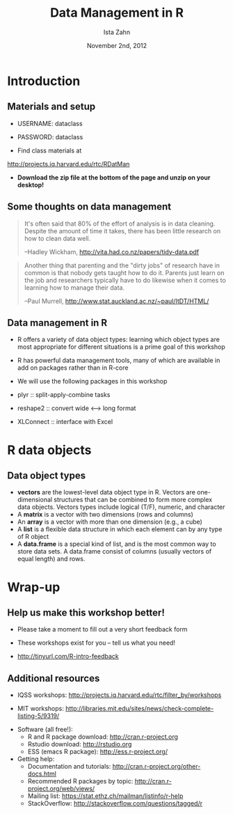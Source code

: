 #+TITLE:     Data Management in R
#+AUTHOR:    Ista Zahn 
#+EMAIL:     dataclass@help.hmdc.harvard.edu
#+DATE:      November 2nd, 2012


#+OPTIONS:   H:2 toc:t \n:nil d:nil
#+startup: beamer inlineimages
#+COLUMNS: %20ITEM %13BEAMER_env(Env) %6BEAMER_envargs(Args) %4BEAMER_col(Col) %7BEAMER_extra(Extra)
#+PROPERTY: BEAMER_col_ALL 0.1 0.2 0.3 0.4 0.5 0.6 0.7 0.8 0.9 0.0 :ETC
#+PROPERTY: cache no
#+PROPERTY: exports results
#+PROPERTY: results output
#+PROPERTY: comments org
#+PROPERTY: session nil
#+PROPERTY: tangle RDatManCodeOnly.R

#+LaTeX_CLASS: beamer
#+LaTeX_CLASS_OPTIONS: [table,smaller]

#+LaTeX_HEADER: \usepackage{tikz}
#+LaTeX_HEADER: \usepackage{minted}
#+LaTeX_HEADER: \usepackage{fancyvrb}
#+LaTeX_HEADER: \usemintedstyle{perldoc}
#+LaTeX_HEADER: \definecolor{lightgray}{gray}{0.96}
#+LaTeX_HEADER: \setlength{\tabcolsep}{1ex}
#+LaTeX_HEADER: \institute{Harvard MIT Data Center}
#+latex_header: \usetheme{Warsaw}
#+latex_header: \useoutertheme{infolines}
#+latex_header: \setbeamercolor{block body}{bg=lightgray}
#+latex_header: \titlegraphic{\includegraphics[width=.75\textwidth]{images/IQSSNewLogo.pdf}}
#+LaTex_header: \setbeamersize{text margin left=2em,text margin right=2em}
#+latex_header: \AtBeginSection[]{\begin{frame}<beamer>\frametitle{Topic}\tableofcontents[currentsection]\end{frame}}

* Introduction
#+LaTeX: \rowcolors{1}{blue!15}{blue!3}
#+LaTeX: \definecolor{bg}{rgb}{0.95,0.95,0.95}
#+LaTeX: \definecolor{cbg}{cmyk}{0,0,.1,0}

#+name: setup-minted
#+begin_src emacs-lisp :exports none :results silent :tangle no
   (setq org-babel-R-command "R --silent --save --restore")
  ;       ;"R --slave --no-save")
   (setq org-e-latex-listings 'minted)
   (setq org-e-latex-minted-options
         '(("fontsize" "\\footnotesize")))
   (setq org-e-latex-pdf-process
         '("pdflatex -shell-escape -interaction nonstopmode -output-directory %o %f"
           "pdflatex -shell-escape -interaction nonstopmode -output-directory %o %f"))
   
   (setq LaTeX-command "pdflatex -shell-escape") 
   
   (add-hook 'org-babel-after-execute-hook 'org-display-inline-images)
   
   (setq org-e-latex-image-default-option "")
   (setq org-babel-min-lines-for-block-output 0)
   (setq org-export-babel-evaluate nil)
   (setq org-export-latex-minted-langs 'nil)
   (add-to-list 'org-e-latex-minted-langs '(R "r"))
  
  (defun my-latex-fixed-width-start (fixed-width backend info)
    (when (org-export-derived-backend-p backend 'e-latex)
      (replace-regexp-in-string
       "\\(begin{verbatim\\)}"
       "vspace{-.5em}
  \\\\begin{columns}
  \\\\column{.95\\\\linewidth}
  \\\\begin{block}{}
  \\\\begin{minted}[linenos=false, fontsize=\\\\footnotesize]{rconsole" fixed-width nil nil 1)))
  
  (defun my-latex-fixed-width-end (fixed-width backend info)
    (when (org-export-derived-backend-p backend 'e-latex)
      (replace-regexp-in-string
       "\\(end\\){\\(verbatim\\)}"
       "minted}
  \\\\end{block}
  \\\\end{columns}
  \\\\vspace{.5em" fixed-width nil nil 2)))
  
  (add-to-list 'org-export-filter-final-output-functions
               'my-latex-fixed-width-start)
  (add-to-list 'org-export-filter-final-output-functions
               'my-latex-fixed-width-end)
#+end_src

#+name: setupR
#+begin_src R :exports none :tangle no
  rm(list=ls())
  .First <- function() {
    options(width=70)
    options(useFancyQuotes=FALSE)
    options(show.signif.stars=FALSE)
  }
#+end_src


** Materials and setup

- USERNAME: dataclass
- PASSWORD: dataclass

- Find class materials at
[[http://projects.iq.harvard.edu/rtc/RDatMan]]

- *Download the zip file at the bottom of the page and unzip on your desktop!*

** Copy the workshop materials to your home directory		   :noexport:

- *Log in to an Athena workstation* using your Athena user name and password

- *Click on the "Ubuntu" button* on the upper-left and type "term" as shown below
#+attr_latex: :options "width=.8\\textwidth"
 [[./images/OpenTerminal.png]]

- *Click on the "Terminal" icon* as shown above

- In the terminal, *type this line exactly as shown*:
: cd; wget http://tinyurl.com/RDatMan-zip; unzip RDatMan-zip

- If you see "ERROR 404: Not Found", then you mistyped the command -- try again, making sure to type the command exactly as shown

** Launch RStudio on Athena					   :noexport:

- To start R *type these commands in the terminal*:
:     add r
:     rstudio
- Open up today's R script

  - In RStudio, Go to *File => Open Script*

  - Locate and open the =RDatMan.R= script in the RDatMan folder in your home directory

- Go to *Tools => Set working directory => To source file location* (more on the working directory later)

- I encourage you to add your own notes to this file!


** Launch RStudio 						   :noexport:

- Open the RStudio program from the Windows start menu

- Open up today's R script

  - In RStudio, Go to *File => Open Script*

  - Locate and open the =RDatMan.R= script in the RDatMan folder on your desktop

- Go to *Tools => Set working directory => To source file location* (more on the working directory later)

- I encourage you to add your own notes to this file!
  

** Some thoughts on data management
#+begin_quote
It's often said that 80% of the effort of analysis is in data cleaning. Despite the amount of time it takes, there has been little research on how to clean data well.

  --Hadley Wickham, [[http://vita.had.co.nz/papers/tidy-data.pdf]]
#+end_quote

#+begin_quote
Another thing that parenting and the "dirty jobs" of research have in common is that nobody gets taught how to do it. Parents just learn on the job and researchers typically have to do likewise when it comes to learning how to manage their data.

  --Paul Murrell, [[http://www.stat.auckland.ac.nz/~paul/ItDT/HTML/]]
#+end_quote

** Data management in R
- R offers a variety of data object types: learning which object types are most appropriate for different situations is a prime goal of this workshop

- R has powerful data management tools, many of which are available in add on packages rather than in R-core
- We will use the following packages in this workshop
- plyr :: split-apply-combine tasks
- reshape2 :: convert wide <--> long format
- XLConnect :: interface with Excel


* R data objects

** Data object types
- *vectors* are the lowest-level data object type in R. Vectors are one-dimensional structures that can be combined to form more complex data objects. Vectors types include logical (T/F), numeric, and character
- A *matrix* is a vector with two dimensions (rows and columns)
- An *array* is a vector with more than one dimension (e.g., a cube)
- A *list* is a flexible data structure in which each element can by any type of R object 
- A *data.frame* is a special kind of list, and is the most common way to store data sets. A data.frame consist of columns (usually vectors of equal length) and rows.



* Wrap-up

** Help us make this workshop better!

- Please take a moment to fill out a very short feedback form

- These workshops exist for you – tell us what you need!

- http://tinyurl.com/R-intro-feedback

** Additional resources

- IQSS workshops: http://projects.iq.harvard.edu/rtc/filter_by/workshops

- MIT workshops: [[http://libraries.mit.edu/sites/news/check-complete-listing-5/9319/]]

# - IQSS statistical consulting: http://rtc.iq.harvard.edu

- Software (all free!):
  - R and R package download: http://cran.r-project.org
  - Rstudio download: http://rstudio.org
  - ESS (emacs R package): http://ess.r-project.org/

- Getting help:
  - Documentation and tutorials: http://cran.r-project.org/other-docs.html
  - Recommended R packages by topic: http://cran.r-project.org/web/views/
  - Mailing list: https://stat.ethz.ch/mailman/listinfo/r-help
  - StackOverflow: http://stackoverflow.com/questions/tagged/r


** Cleanup							   :noexport:
#+name: cleanup
#+begin_src R :exports none
  system("rm dataSets/myWorkspace.RData")
  system("rm dataSets/NewGSS.csv")
#+end_src

#+RESULTS: cleanup
#+begin_example
> system("rm dataSets/myWorkspace.RData")
> system("rm dataSets/NewGSS.csv")
> 
#+end_example



